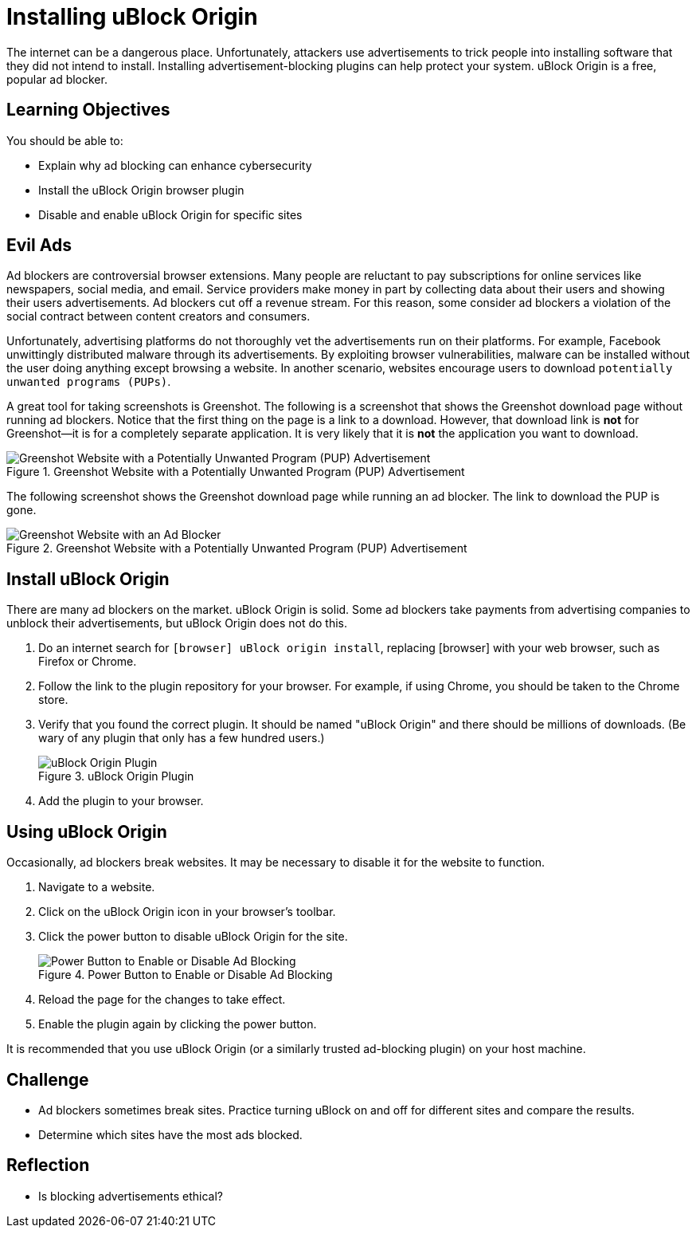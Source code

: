 = Installing uBlock Origin

The internet can be a dangerous place. Unfortunately, attackers use advertisements to trick people into installing software that they did not intend to install. Installing advertisement-blocking plugins can help protect your system. uBlock Origin is a free, popular ad blocker.

== Learning Objectives

You should be able to:

* Explain why ad blocking can enhance cybersecurity
* Install the uBlock Origin browser plugin
* Disable and enable uBlock Origin for specific sites

== Evil Ads

Ad blockers are controversial browser extensions. Many people are reluctant to pay subscriptions for online services like newspapers, social media, and email. Service providers make money in part by collecting data about their users and showing their users advertisements. Ad blockers cut off a revenue stream. For this reason, some consider ad blockers a violation of the social contract between content creators and consumers.

Unfortunately, advertising platforms do not thoroughly vet the advertisements run on their platforms. For example, Facebook unwittingly distributed malware through its advertisements. By exploiting browser vulnerabilities, malware can be installed without the user doing anything except browsing a website. In another scenario, websites encourage users to download `potentially unwanted programs (PUPs)`.

A great tool for taking screenshots is Greenshot. The following is a screenshot that shows the Greenshot download page without running ad blockers. Notice that the first thing on the page is a link to a download. However, that download link is *not* for Greenshot--it is for a completely separate application. It is very likely that it is *not* the application you want to download.


.Greenshot Website with a Potentially Unwanted Program (PUP) Advertisement
image::greenshot_site_with_pup.png[Greenshot Website with a Potentially Unwanted Program (PUP) Advertisement]


The following screenshot shows the Greenshot download page while running an ad blocker. The link to download the PUP is gone.

.Greenshot Website with a Potentially Unwanted Program (PUP) Advertisement
image::greenshot_site_without_pup.png[Greenshot Website with an Ad Blocker]

== Install uBlock Origin

There are many ad blockers on the market. uBlock Origin is solid. Some ad blockers take payments from advertising companies to unblock their advertisements, but uBlock Origin does not do this.

. Do an internet search for `[browser] uBlock origin install`, replacing [browser] with your web browser, such as Firefox or Chrome. 
. Follow the link to the plugin repository for your browser. For example, if using Chrome, you should be taken to the Chrome store.
. Verify that you found the correct plugin. It should be named "uBlock Origin" and there should be millions of downloads. (Be wary of any plugin that only has a few hundred users.)
+
.uBlock Origin Plugin
image::verify_correct_plugin.png[uBlock Origin Plugin]
. Add the plugin to your browser.

== Using uBlock Origin

Occasionally, ad blockers break websites. It may be necessary to disable it for the website to function.

. Navigate to a website.
. Click on the uBlock Origin icon in your browser's toolbar.
. Click the power button to disable uBlock Origin for the site.
+
.Power Button to Enable or Disable Ad Blocking
image::ublock_power_button.png[Power Button to Enable or Disable Ad Blocking]
. Reload the page for the changes to take effect.
. Enable the plugin again by clicking the power button.

It is recommended that you use uBlock Origin (or a similarly trusted ad-blocking plugin) on your host machine.

== Challenge

* Ad blockers sometimes break sites. Practice turning uBlock on and off for different sites and compare the results.
* Determine which sites have the most ads blocked.

== Reflection

* Is blocking advertisements ethical?

